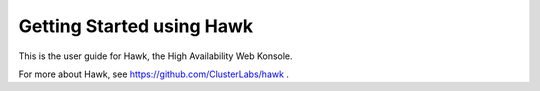 Getting Started using Hawk
==========================

This is the user guide for Hawk, the High Availability Web Konsole.

For more about Hawk, see https://github.com/ClusterLabs/hawk .
